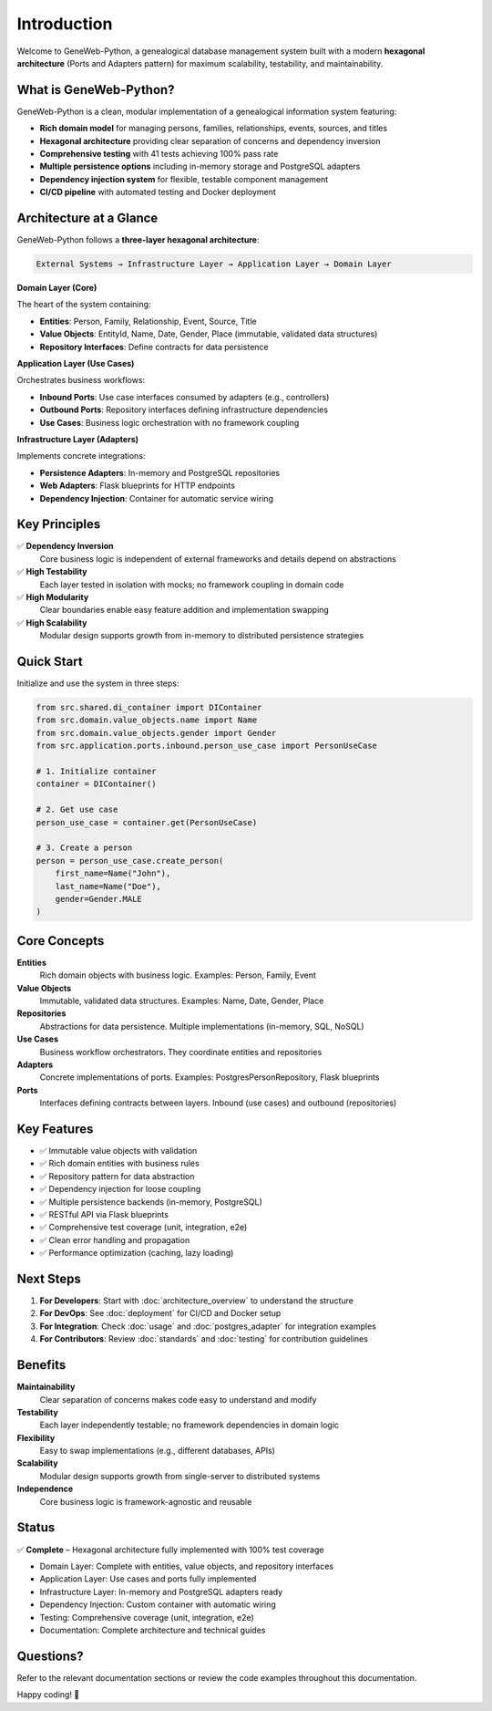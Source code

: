 Introduction
=============

Welcome to GeneWeb-Python, a genealogical database management system built with a modern **hexagonal architecture** (Ports and Adapters pattern) for maximum scalability, testability, and maintainability.

What is GeneWeb-Python?
~~~~~~~~~~~~~~~~~~~~~~~

GeneWeb-Python is a clean, modular implementation of a genealogical information system featuring:

- **Rich domain model** for managing persons, families, relationships, events, sources, and titles
- **Hexagonal architecture** providing clear separation of concerns and dependency inversion
- **Comprehensive testing** with 41 tests achieving 100% pass rate
- **Multiple persistence options** including in-memory storage and PostgreSQL adapters
- **Dependency injection system** for flexible, testable component management
- **CI/CD pipeline** with automated testing and Docker deployment

Architecture at a Glance
~~~~~~~~~~~~~~~~~~~~~~~~

GeneWeb-Python follows a **three-layer hexagonal architecture**:

.. code-block:: text

    External Systems → Infrastructure Layer → Application Layer → Domain Layer

**Domain Layer (Core)**

The heart of the system containing:

- **Entities**: Person, Family, Relationship, Event, Source, Title
- **Value Objects**: EntityId, Name, Date, Gender, Place (immutable, validated data structures)
- **Repository Interfaces**: Define contracts for data persistence

**Application Layer (Use Cases)**

Orchestrates business workflows:

- **Inbound Ports**: Use case interfaces consumed by adapters (e.g., controllers)
- **Outbound Ports**: Repository interfaces defining infrastructure dependencies
- **Use Cases**: Business logic orchestration with no framework coupling

**Infrastructure Layer (Adapters)**

Implements concrete integrations:

- **Persistence Adapters**: In-memory and PostgreSQL repositories
- **Web Adapters**: Flask blueprints for HTTP endpoints
- **Dependency Injection**: Container for automatic service wiring

Key Principles
~~~~~~~~~~~~~~

✅ **Dependency Inversion**
   Core business logic is independent of external frameworks and details depend on abstractions

✅ **High Testability**
   Each layer tested in isolation with mocks; no framework coupling in domain code

✅ **High Modularity**
   Clear boundaries enable easy feature addition and implementation swapping

✅ **High Scalability**
   Modular design supports growth from in-memory to distributed persistence strategies

Quick Start
~~~~~~~~~~~

Initialize and use the system in three steps:

.. code-block:: python

    from src.shared.di_container import DIContainer
    from src.domain.value_objects.name import Name
    from src.domain.value_objects.gender import Gender
    from src.application.ports.inbound.person_use_case import PersonUseCase

    # 1. Initialize container
    container = DIContainer()

    # 2. Get use case
    person_use_case = container.get(PersonUseCase)

    # 3. Create a person
    person = person_use_case.create_person(
        first_name=Name("John"),
        last_name=Name("Doe"),
        gender=Gender.MALE
    )

Core Concepts
~~~~~~~~~~~~~

**Entities**
   Rich domain objects with business logic. Examples: Person, Family, Event

**Value Objects**
   Immutable, validated data structures. Examples: Name, Date, Gender, Place

**Repositories**
   Abstractions for data persistence. Multiple implementations (in-memory, SQL, NoSQL)

**Use Cases**
   Business workflow orchestrators. They coordinate entities and repositories

**Adapters**
   Concrete implementations of ports. Examples: PostgresPersonRepository, Flask blueprints

**Ports**
   Interfaces defining contracts between layers. Inbound (use cases) and outbound (repositories)

Key Features
~~~~~~~~~~~~

- ✅ Immutable value objects with validation
- ✅ Rich domain entities with business rules
- ✅ Repository pattern for data abstraction
- ✅ Dependency injection for loose coupling
- ✅ Multiple persistence backends (in-memory, PostgreSQL)
- ✅ RESTful API via Flask blueprints
- ✅ Comprehensive test coverage (unit, integration, e2e)
- ✅ Clean error handling and propagation
- ✅ Performance optimization (caching, lazy loading)

Next Steps
~~~~~~~~~~

1. **For Developers**: Start with :doc:`architecture_overview` to understand the structure
2. **For DevOps**: See :doc:`deployment` for CI/CD and Docker setup
3. **For Integration**: Check :doc:`usage` and :doc:`postgres_adapter` for integration examples
4. **For Contributors**: Review :doc:`standards` and :doc:`testing` for contribution guidelines

Benefits
~~~~~~~~

**Maintainability**
   Clear separation of concerns makes code easy to understand and modify

**Testability**
   Each layer independently testable; no framework dependencies in domain logic

**Flexibility**
   Easy to swap implementations (e.g., different databases, APIs)

**Scalability**
   Modular design supports growth from single-server to distributed systems

**Independence**
   Core business logic is framework-agnostic and reusable

Status
~~~~~~

✅ **Complete** – Hexagonal architecture fully implemented with 100% test coverage

- Domain Layer: Complete with entities, value objects, and repository interfaces
- Application Layer: Use cases and ports fully implemented
- Infrastructure Layer: In-memory and PostgreSQL adapters ready
- Dependency Injection: Custom container with automatic wiring
- Testing: Comprehensive coverage (unit, integration, e2e)
- Documentation: Complete architecture and technical guides

Questions?
~~~~~~~~~~

Refer to the relevant documentation sections or review the code examples throughout this documentation.

Happy coding! 🚀